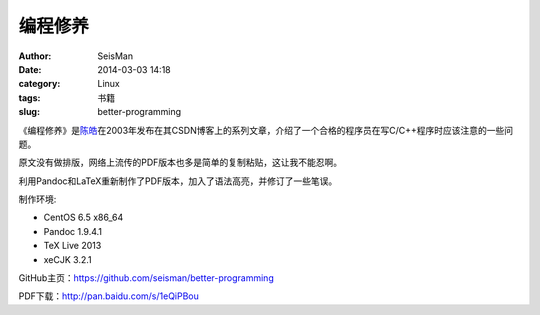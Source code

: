 编程修养
########

:author: SeisMan
:date: 2014-03-03 14:18
:category: Linux
:tags: 书籍
:slug: better-programming

《编程修养》是\ `陈皓`_\ 在2003年发布在其CSDN博客上的系列文章，介绍了一个合格的程序员在写C/C++程序时应该注意的一些问题。

原文没有做排版，网络上流传的PDF版本也多是简单的复制粘贴，这让我不能忍啊。

利用Pandoc和LaTeX重新制作了PDF版本，加入了语法高亮，并修订了一些笔误。

制作环境:

- CentOS 6.5 x86_64
- Pandoc 1.9.4.1
- TeX Live 2013
- xeCJK 3.2.1

GitHub主页：https://github.com/seisman/better-programming

PDF下载：http://pan.baidu.com/s/1eQiPBou

.. _陈皓: http://coolshell.cn/haoel
